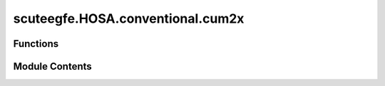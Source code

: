 scuteegfe.HOSA.conventional.cum2x
=================================

.. py:module:: scuteegfe.HOSA.conventional.cum2x


Functions
---------

.. autoapisummary::

   scuteegfe.HOSA.conventional.cum2x.cum2x
   scuteegfe.HOSA.conventional.cum2x.test


Module Contents
---------------

.. py:function:: cum2x(x, y, maxlag=0, nsamp=0, overlap=0, flag='biased')

   
   Cross-covariance
   :param x: if x,y are matrices, rather than vectors, columns are
             assumed to correspond to independent realizations,
             overlap is set to 0, and samp_seg to the row dimension.
   :param y    - data vectors/matrices with identical dimensions: if x,y are matrices, rather than vectors, columns are
                                                                  assumed to correspond to independent realizations,
                                                                  overlap is set to 0, and samp_seg to the row dimension.
   :param maxlag - maximum lag to be computed    [default = 0]:

     samp_seg - samples per segment  [default = data_length]
      overlap - percentage overlap of segments [default = 0]
                overlap is clipped to the allowed range of [0,99].
        flag  - 'biased', biased estimates are computed  [default]
               'unbiased', unbiased estimates are computed.

   Output:
        y_cum - estimated cross-covariance
                E x^*(n)y(n+m),   -maxlag <= m <= maxlag















   ..
       !! processed by numpydoc !!

.. py:function:: test()

